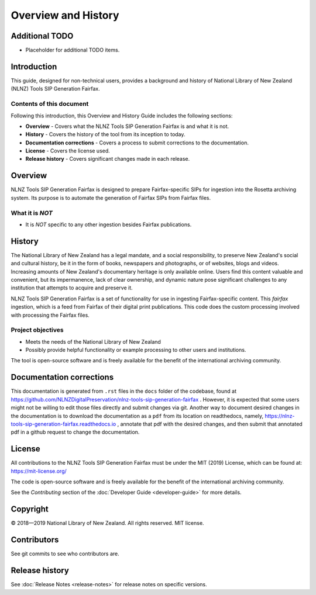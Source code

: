 ====================
Overview and History
====================

Additional TODO
===============

-   Placeholder for additional TODO items.


Introduction
============

This guide, designed for non-technical users, provides a background and history of National Library of New Zealand
(NLNZ) Tools SIP Generation Fairfax.

Contents of this document
-------------------------

Following this introduction, this Overview and History Guide includes the following sections:

-   **Overview** - Covers what the NLNZ Tools SIP Generation Fairfax is and what it is not.

-   **History** - Covers the history of the tool from its inception to today.

-   **Documentation corrections** - Covers a process to submit corrections to the documentation.

-   **License**  - Covers the license used.

-   **Release history** - Covers significant changes made in each release.


Overview
========

NLNZ Tools SIP Generation Fairfax is designed to prepare Fairfax-specific SIPs for ingestion into the Rosetta
archiving system. Its purpose is to automate the generation of Fairfax SIPs from Fairfax files.

What it is *NOT*
----------------

-   It is *NOT* specific to any other ingestion besides Fairfax publications.


History
=======

The National Library of New Zealand has a legal mandate, and a social responsibility, to preserve New Zealand's social
and cultural history, be it in the form of books, newspapers and photographs, or of websites, blogs and videos.
Increasing amounts of New Zealand's documentary heritage is only available online. Users find this content valuable and
convenient, but its impermanence, lack of clear ownership, and dynamic nature pose significant challenges to any
institution that attempts to acquire and preserve it.

NLNZ Tools SIP Generation Fairfax is a set of functionality for use in ingesting Fairfax-specific content. This
*fairfax* ingestion, which is a feed from Fairfax of their digital print publications. This code does the custom
processing involved with processing the Fairfax files.

Project objectives
------------------

-   Meets the needs of the National Library of New Zealand
-   Possibly provide helpful functionality or example processing to other users and institutions.

The tool is open-source software and is freely available for the benefit of the international archiving community.


Documentation corrections
=========================

This documentation is generated from ``.rst`` files in the ``docs`` folder of the codebase, found at
https://github.com/NLNZDigitalPreservation/nlnz-tools-sip-generation-fairfax . However, it is expected that some users
might not be willing to edit those files directly and submit changes via git. Another way to document desired changes
in the documentation is to download the documentation as a ``pdf`` from its location on readthedocs, namely,
https://nlnz-tools-sip-generation-fairfax.readthedocs.io , annotate that pdf with the desired changes, and then
submit that annotated pdf in a github request to change the documentation.


License
=======

All contributions to the NLNZ Tools SIP Generation Fairfax must be under the MIT (2019) License, which can be found at:
https://mit-license.org/

The code is open-source software and is freely available for the benefit of the international archiving community.

See the *Contributing* section of the :doc:`Developer Guide <developer-guide>` for more details.


Copyright
=========

|copyright| 2018—2019 National Library of New Zealand. All rights reserved. MIT license.

Contributors
============

See git commits to see who contributors are.


Release history
===============

See :doc:`Release Notes <release-notes>` for release notes on specific versions.


.. |copyright|   unicode:: U+000A9 .. COPYRIGHT SIGN